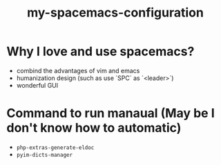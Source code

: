 #+title: my-spacemacs-configuration

* Why I love and use spacemacs?

- combind the advantages of vim and emacs
- humanization design (such as use `SPC` as `<leader>`)
- wonderful GUI

* Command to run manaual (May be I don't know how to automatic)

- =php-extras-generate-eldoc=
- =pyim-dicts-manager=
